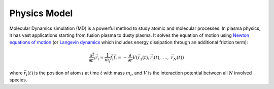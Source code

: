 Physics Model
=============
Molecular Dynamics simulation (MD) is a powerful method to study atomic and molecular processes.
In plasma physics, it has vast applications starting from fusion plasma to dusty plasma.
It solves the equation of motion using `Newton equations of motion <https://en.wikipedia.org/wiki/Equations_of_motion>`_ (or `Langevin dynamics <https://en.wikipedia.org/wiki/Langevin_dynamics>`_ which includes 
energy dissipation through an additional friction term):

.. math::

  \frac{\partial^{2}}{\partial {t}^2}\vec{r}_i = \frac{1}{m_i}\vec{f}_i
  \vec{f}_i=-\frac{\partial}{\partial r} V(\vec{r}_1(t), \vec{r}_i(t),~...,~\vec{r}_N(t))

where :math:`\vec{r}_i(t)` is the position of atom :math:`i` at time :math:`t` with mass :math:`m_i`, and :math:`V` is the interaction potential between all
:math:`N` involved species.
